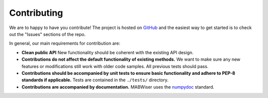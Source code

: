 .. _contributing:

Contributing
============

We are to happy to have you contribute! The project is hosted on `GitHub`_ and the easiest way to get started is to check out the "Issues" sections of the repo.

In general, our main requirements for contribution are:

* **Clean public API** New functionality should be coherent with the existing API design.
* **Contributions do not affect the default functionality of existing methods.** We want to make sure any new features or modifications still work with older code samples. All previous tests should pass.
* **Contributions should be accompanied by unit tests to ensure basic functionality and adhere to PEP-8 standards if applicable.** Tests are contained in the ``./tests/`` directory. 
* **Contributions are accompanied by documentation.** MABWiser uses the `numpydoc`_ standard.

.. _GitHub: https://github.com/fidelity/mabwiser
.. _numpydoc: https://numpydoc.readthedocs.io/en/latest/